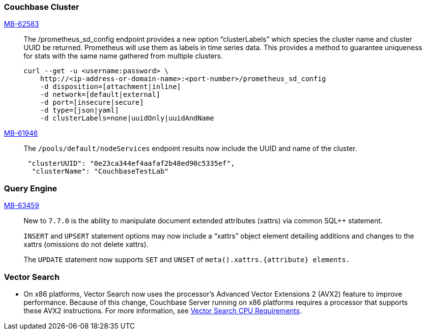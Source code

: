 [#section-new-feature-couchbase-cluster]
=== Couchbase Cluster

https://jira.issues.couchbase.com/browse/MB-62583[MB-62583]::
The /prometheus_sd_config endpoint  provides a new option “clusterLabels” which species the cluster name and cluster UUID be returned. Prometheus will use them as labels in time series data. This provides a method to guarantee uniqueness for stats with the same name gathered from multiple clusters.
+
[source, shell]
----
curl --get -u <username:password> \
    http://<ip-address-or-domain-name>:<port-number>/prometheus_sd_config
    -d disposition=[attachment|inline]
    -d network=[default|external]
    -d port=[insecure|secure]
    -d type=[json|yaml]
    -d clusterLabels=none|uuidOnly|uuidAndName
----

https://jira.issues.couchbase.com/browse/MB-61946[MB-61946]::
The `/pools/default/nodeServices` endpoint results now include the UUID and name of the cluster.
+
[source, shell]
----
 "clusterUUID": "0e23ca344ef4aafaf2b48ed90c5335ef",
  "clusterName": "CouchbaseTestLab"
----

[#section-new-feature-query-engine]
=== Query Engine

https://jira.issues.couchbase.com/browse/MB-63459[MB-63459]::
New to `7.7.0` is the ability to manipulate document extended attributes (xattrs) via common SQL++ statement.
+
`INSERT` and `UPSERT` statement options may now include a “xattrs” object element detailing additions and changes to the xattrs (omissions do not delete xattrs).
+
The `UPDATE` statement now supports `SET` and `UNSET` of `meta().xattrs.{attribute} elements.`

[#section-new-feature-vectot-search]
=== Vector Search

* On x86 platforms, Vector Search now uses the processor's Advanced Vector Extensions 2 (AVX2) feature to improve performance.
Because of this change,  Couchbase Server running on x86 platforms requires a processor that supports these AVX2 instructions.
For more information, see xref:install:pre-install.adoc#vector_cpu_requirements[Vector Search CPU Requirements].
